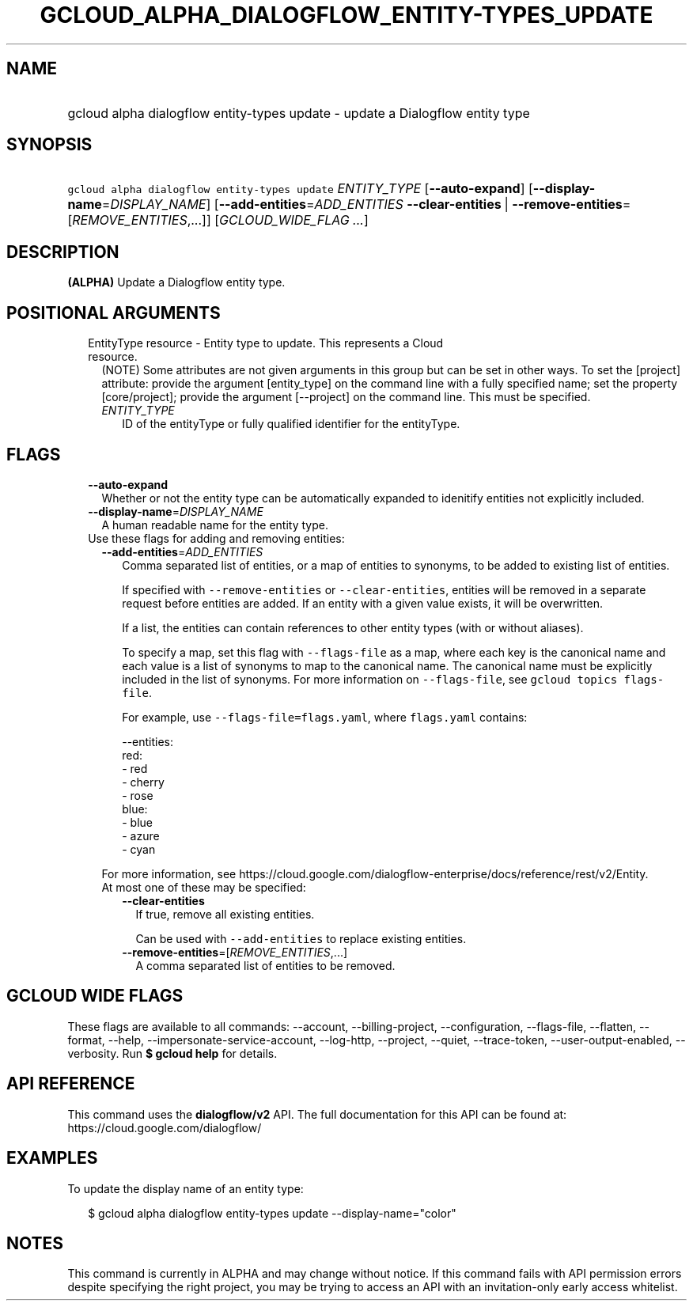 
.TH "GCLOUD_ALPHA_DIALOGFLOW_ENTITY\-TYPES_UPDATE" 1



.SH "NAME"
.HP
gcloud alpha dialogflow entity\-types update \- update a Dialogflow entity type



.SH "SYNOPSIS"
.HP
\f5gcloud alpha dialogflow entity\-types update\fR \fIENTITY_TYPE\fR [\fB\-\-auto\-expand\fR] [\fB\-\-display\-name\fR=\fIDISPLAY_NAME\fR] [\fB\-\-add\-entities\fR=\fIADD_ENTITIES\fR\ \fB\-\-clear\-entities\fR\ |\ \fB\-\-remove\-entities\fR=[\fIREMOVE_ENTITIES\fR,...]] [\fIGCLOUD_WIDE_FLAG\ ...\fR]



.SH "DESCRIPTION"

\fB(ALPHA)\fR Update a Dialogflow entity type.



.SH "POSITIONAL ARGUMENTS"

.RS 2m
.TP 2m

EntityType resource \- Entity type to update. This represents a Cloud resource.
(NOTE) Some attributes are not given arguments in this group but can be set in
other ways. To set the [project] attribute: provide the argument [entity_type]
on the command line with a fully specified name; set the property
[core/project]; provide the argument [\-\-project] on the command line. This
must be specified.

.RS 2m
.TP 2m
\fIENTITY_TYPE\fR
ID of the entityType or fully qualified identifier for the entityType.


.RE
.RE
.sp

.SH "FLAGS"

.RS 2m
.TP 2m
\fB\-\-auto\-expand\fR
Whether or not the entity type can be automatically expanded to idenitify
entities not explicitly included.

.TP 2m
\fB\-\-display\-name\fR=\fIDISPLAY_NAME\fR
A human readable name for the entity type.

.TP 2m

Use these flags for adding and removing entities:

.RS 2m
.TP 2m
\fB\-\-add\-entities\fR=\fIADD_ENTITIES\fR
Comma separated list of entities, or a map of entities to synonyms, to be added
to existing list of entities.

If specified with \f5\-\-remove\-entities\fR or \f5\-\-clear\-entities\fR,
entities will be removed in a separate request before entities are added. If an
entity with a given value exists, it will be overwritten.

If a list, the entities can contain references to other entity types (with or
without aliases).

To specify a map, set this flag with \f5\-\-flags\-file\fR as a map, where each
key is the canonical name and each value is a list of synonyms to map to the
canonical name. The canonical name must be explicitly included in the list of
synonyms. For more information on \f5\-\-flags\-file\fR, see \f5gcloud topics
flags\-file\fR.

For example, use \f5\-\-flags\-file=flags.yaml\fR, where \f5flags.yaml\fR
contains:

.RS 2m
\-\-entities:
  red:
  \- red
  \- cherry
  \- rose
  blue:
  \- blue
  \- azure
  \- cyan
.RE

For more information, see
https://cloud.google.com/dialogflow\-enterprise/docs/reference/rest/v2/Entity.

.TP 2m

At most one of these may be specified:

.RS 2m
.TP 2m
\fB\-\-clear\-entities\fR
If true, remove all existing entities.

Can be used with \f5\-\-add\-entities\fR to replace existing entities.

.TP 2m
\fB\-\-remove\-entities\fR=[\fIREMOVE_ENTITIES\fR,...]
A comma separated list of entities to be removed.


.RE
.RE
.RE
.sp

.SH "GCLOUD WIDE FLAGS"

These flags are available to all commands: \-\-account, \-\-billing\-project,
\-\-configuration, \-\-flags\-file, \-\-flatten, \-\-format, \-\-help,
\-\-impersonate\-service\-account, \-\-log\-http, \-\-project, \-\-quiet,
\-\-trace\-token, \-\-user\-output\-enabled, \-\-verbosity. Run \fB$ gcloud
help\fR for details.



.SH "API REFERENCE"

This command uses the \fBdialogflow/v2\fR API. The full documentation for this
API can be found at: https://cloud.google.com/dialogflow/



.SH "EXAMPLES"

To update the display name of an entity type:

.RS 2m
$ gcloud alpha dialogflow entity\-types update \-\-display\-name="color"
.RE



.SH "NOTES"

This command is currently in ALPHA and may change without notice. If this
command fails with API permission errors despite specifying the right project,
you may be trying to access an API with an invitation\-only early access
whitelist.

